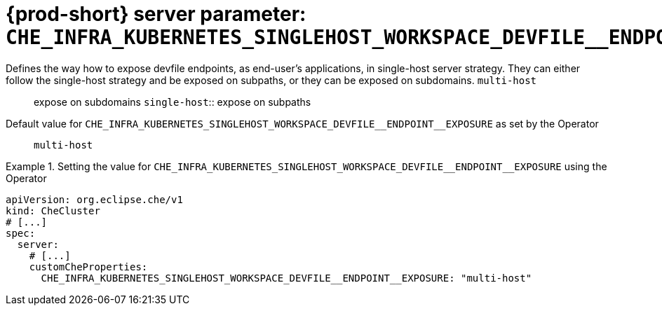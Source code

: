   
[id="{prod-id-short}-server-parameter-che_infra_kubernetes_singlehost_workspace_devfile__endpoint__exposure_{context}"]
= {prod-short} server parameter: `+CHE_INFRA_KUBERNETES_SINGLEHOST_WORKSPACE_DEVFILE__ENDPOINT__EXPOSURE+`

// FIXME: Fix the language and remove the  vale off statement.
// pass:[<!-- vale off -->]

Defines the way how to expose devfile endpoints, as end-user's applications, in single-host server strategy. They can either follow the single-host strategy and be exposed on subpaths, or they can be exposed on subdomains. `multi-host`:: expose on subdomains `single-host`:: expose on subpaths

// Default value for `+CHE_INFRA_KUBERNETES_SINGLEHOST_WORKSPACE_DEVFILE__ENDPOINT__EXPOSURE+`:: `+multi-host+`

// If the Operator sets a different value, uncomment and complete following block:
Default value for `+CHE_INFRA_KUBERNETES_SINGLEHOST_WORKSPACE_DEVFILE__ENDPOINT__EXPOSURE+` as set by the Operator:: `+multi-host+`

ifeval::["{project-context}" == "che"]
// If Helm sets a different default value, uncomment and complete following block:
Default value for `+CHE_INFRA_KUBERNETES_SINGLEHOST_WORKSPACE_DEVFILE__ENDPOINT__EXPOSURE+` as set using the `configMap`:: `+multi-host+`
endif::[]

// FIXME: If the parameter can be set with the simpler syntax defined for CheCluster Custom Resource, replace it here

.Setting the value for `+CHE_INFRA_KUBERNETES_SINGLEHOST_WORKSPACE_DEVFILE__ENDPOINT__EXPOSURE+` using the Operator
====
[source,yaml]
----
apiVersion: org.eclipse.che/v1
kind: CheCluster
# [...]
spec:
  server:
    # [...]
    customCheProperties:
      CHE_INFRA_KUBERNETES_SINGLEHOST_WORKSPACE_DEVFILE__ENDPOINT__EXPOSURE: "multi-host"
----
====


